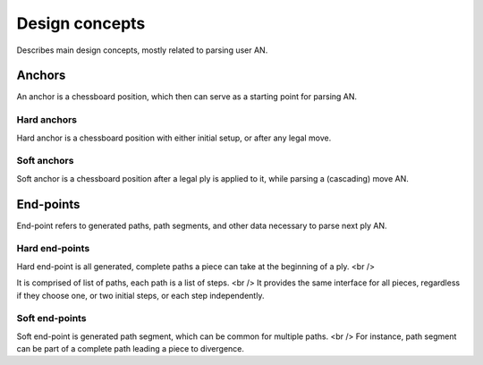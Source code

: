 .. Copyright (c) 2024 Mario Mlačak, mmlacak@gmail.com
   Public Domain work, under CC0 1.0 Universal Public Domain Dedication. See LICENSING, COPYING files for details.

.. _lbl-design-concepts:

Design concepts
===============

Describes main design concepts, mostly related to parsing user AN.

.. _lbl-design-concepts-anchors:

Anchors
-------

An anchor is a chessboard position, which then can serve as a starting point for parsing AN.

.. _lbl-design-concepts-anchors-hard:

Hard anchors
^^^^^^^^^^^^

Hard anchor is a chessboard position with either initial setup, or after any legal move.

.. _lbl-design-concepts-anchors-soft:

Soft anchors
^^^^^^^^^^^^

Soft anchor is a chessboard position after a legal ply is applied to it, while parsing a (cascading) move AN.

.. _lbl-design-concepts-endpoints:

End-points
----------

End-point refers to generated paths, path segments, and other data necessary to parse next ply AN.

.. _lbl-design-concepts-endpoints-hard:

Hard end-points
^^^^^^^^^^^^^^^

Hard end-point is all generated, complete paths a piece can take at the beginning of a ply. <br />

It is comprised of list of paths, each path is a list of steps. <br />
It provides the same interface for all pieces, regardless if they choose one, or two initial steps, or each step independently.

.. _lbl-design-concepts-endpoints-soft:

Soft end-points
^^^^^^^^^^^^^^^

Soft end-point is generated path segment, which can be common for multiple paths. <br />
For instance, path segment can be part of a complete path leading a piece to divergence.
